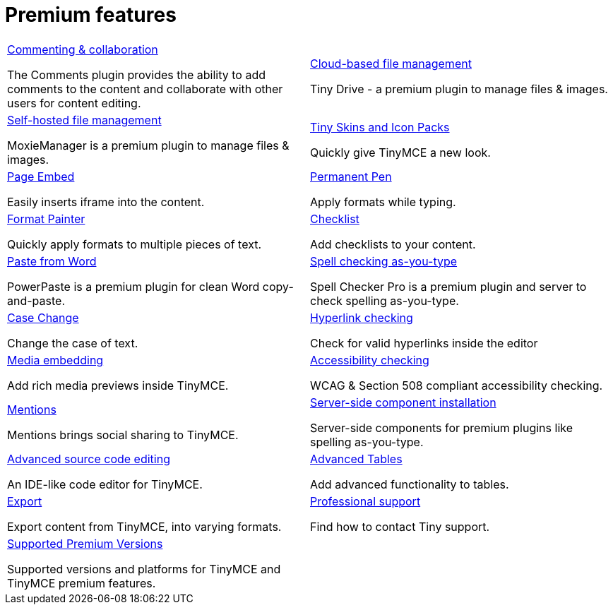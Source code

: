 = Premium features
:description: Premium features from the makers of TinyMCE.
:title_nav: Premium features
:type: folder

// 2 Columns, both asciidoc
[cols=2*a]
|===

|
[.lead]
xref:introduction-to-tiny-comments.adoc[Commenting & collaboration]

The Comments plugin provides the ability to add comments to the content and collaborate with other users for content editing.

|
[.lead]
xref:enterprise-tinydrive.adoc[Cloud-based file management]

Tiny Drive - a premium plugin to manage files & images.

|
[.lead]
xref:enterprise-moxiemanager.adoc[Self-hosted file management]

MoxieManager is a premium plugin to manage files & images.

|
[.lead]
xref:enhanced-skins-and-icon-packs.adoc[Tiny Skins and Icon Packs]

Quickly give TinyMCE a new look.

|
[.lead]
xref:enterprise-pageembed.adoc[Page Embed]

Easily inserts iframe into the content.

|
[.lead]
xref:enterprise-permanentpen.adoc[Permanent Pen]

Apply formats while typing.

|
[.lead]
xref:enterprise-formatpainter.adoc[Format Painter]

Quickly apply formats to multiple pieces of text.

|
[.lead]
xref:enterprise-checklist.adoc[Checklist]

Add checklists to your content.

|
[.lead]
xref:paste-from-word.adoc[Paste from Word]

PowerPaste is a premium plugin for clean Word copy-and-paste.

|
[.lead]
xref:check-spelling.adoc[Spell checking as-you-type]

Spell Checker Pro is a premium plugin and server to check spelling as-you-type.

|
[.lead]
xref:enterprise-casechange.adoc[Case Change]

Change the case of text.

|
[.lead]
xref:check-links.adoc[Hyperlink checking]

Check for valid hyperlinks inside the editor

|
[.lead]
xref:introduction-to-mediaembed.adoc[Media embedding]

Add rich media previews inside TinyMCE.

|
[.lead]
xref:enterprise-accessibility.adoc[Accessibility checking]

WCAG & Section 508 compliant accessibility checking.

|
[.lead]
xref:enterprise-mentions.adoc[Mentions]

Mentions brings social sharing to TinyMCE.

|
[.lead]
xref:introduction-to-premium-selfhosted-services.adoc[Server-side component installation]

Server-side components for premium plugins like spelling as-you-type.

|
[.lead]
xref:enterprise-advcode.adoc[Advanced source code editing]

An IDE-like code editor for TinyMCE.

|
[.lead]
xref:advtable.adoc[Advanced Tables]

Add advanced functionality to tables.

|
[.lead]
xref:enterprise-export.adoc[Export]

Export content from TinyMCE, into varying formats.

|
[.lead]
xref:support.adoc[Professional support]

Find how to contact Tiny support.

|
[.lead]
xref:enterprise-system-requirements.adoc[Supported Premium Versions]

Supported versions and platforms for TinyMCE and TinyMCE premium features.

// Empty cell to even out rows
|

|===